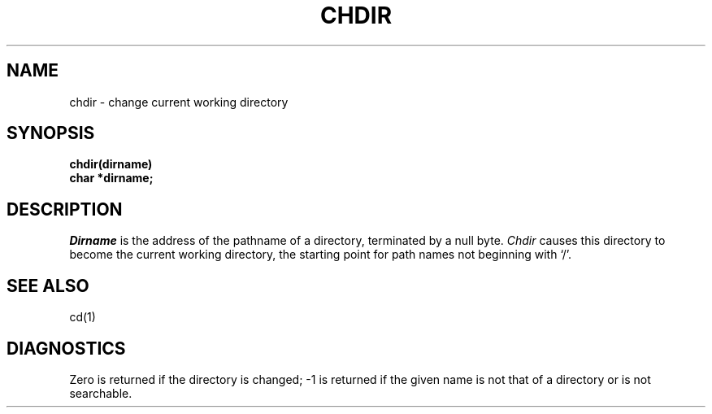 .ig
	@(#)chdir.2	1.2	6/30/83
	@(#)Copyright (C) 1983 by National Semiconductor Corp.
..
.TH CHDIR 2 
.SH NAME
chdir \- change current working directory
.SH SYNOPSIS
.nf
.B chdir(dirname)
.B char *dirname;
.fi
.SH DESCRIPTION
.I Dirname
is the address of the pathname of a directory, terminated by a null byte.
.I Chdir
causes this directory
to become the current working directory,
the starting point for path names not beginning with `/'.
.SH "SEE ALSO"
cd(1)
.SH DIAGNOSTICS
Zero is returned if the directory is changed; \-1
is returned
if the given name is not that of a directory
or is not searchable.
